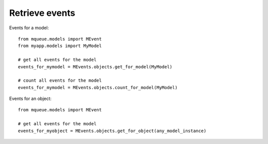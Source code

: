 Retrieve events
=============

Events for a model:

.. highlight:: python

::

   from mqueue.models import MEvent
   from myapp.models import MyModel
   
   # get all events for the model
   events_for_mymodel = MEvents.objects.get_for_model(MyModel)
   
   # count all events for the model
   events_for_mymodel = MEvents.objects.count_for_model(MyModel)

Events for an object:

.. highlight:: python

::

   from mqueue.models import MEvent
   
   # get all events for the model
   events_for_myobject = MEvents.objects.get_for_object(any_model_instance)